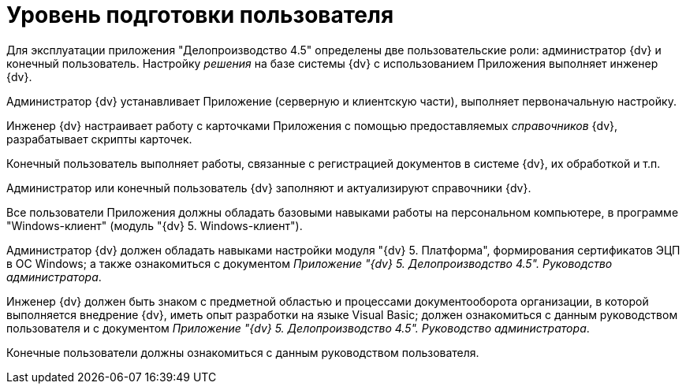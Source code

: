 = Уровень подготовки пользователя

Для эксплуатации приложения "Делопроизводство 4.5" определены две пользовательские роли: администратор {dv} и конечный пользователь. Настройку _решения_ на базе системы {dv} с использованием Приложения выполняет инженер {dv}.

Администратор {dv} устанавливает Приложение (серверную и клиентскую части), выполняет первоначальную настройку.

Инженер {dv} настраивает работу с карточками Приложения с помощью предоставляемых _справочников_ {dv}, разрабатывает скрипты карточек.

Конечный пользователь выполняет работы, связанные с регистрацией документов в системе {dv}, их обработкой и т.п.

Администратор или конечный пользователь {dv} заполняют и актуализируют справочники {dv}.

Все пользователи Приложения должны обладать базовыми навыками работы на персональном компьютере, в программе "Windows-клиент" (модуль "{dv} 5. Windows-клиент").

Администратор {dv} должен обладать навыками настройки модуля "{dv} 5. Платформа", формирования сертификатов ЭЦП в ОС Windows; а также ознакомиться с документом _Приложение "{dv} 5. Делопроизводство 4.5". Руководство администратора_.

Инженер {dv} должен быть знаком с предметной областью и процессами документооборота организации, в которой выполняется внедрение {dv}, иметь опыт разработки на языке Visual Basic; должен ознакомиться с данным руководством пользователя и с документом _Приложение "{dv} 5. Делопроизводство 4.5". Руководство администратора_.

Конечные пользователи должны ознакомиться с данным руководством пользователя.

